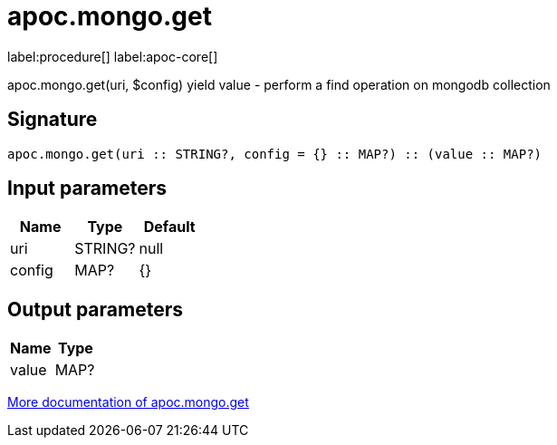 ////
This file is generated by DocsTest, so don't change it!
////

= apoc.mongo.get
:description: This section contains reference documentation for the apoc.mongo.get procedure.

label:procedure[] label:apoc-core[]

[.emphasis]
apoc.mongo.get(uri, $config) yield value - perform a find operation on mongodb collection

== Signature

[source]
----
apoc.mongo.get(uri :: STRING?, config = {} :: MAP?) :: (value :: MAP?)
----

== Input parameters
[.procedures, opts=header]
|===
| Name | Type | Default 
|uri|STRING?|null
|config|MAP?|{}
|===

== Output parameters
[.procedures, opts=header]
|===
| Name | Type 
|value|MAP?
|===

xref::database-integration/mongo.adoc[More documentation of apoc.mongo.get,role=more information]

